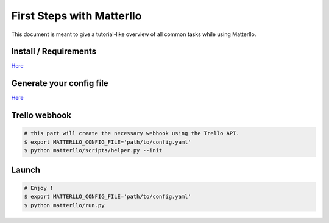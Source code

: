 .. title:: usage

First Steps with Matterllo
==========================
This document is meant to give a tutorial-like overview of all common tasks while using Matterllo.

Install / Requirements
----------------------
`Here <http://matterllo.readthedocs.org/en/issue_2/requirements.html>`_

Generate your config file
-------------------------
`Here <http://matterllo.readthedocs.org/en/issue_2/settings.html>`_

Trello webhook
--------------

.. code-block:: bash
    
    # this part will create the necessary webhook using the Trello API.
    $ export MATTERLLO_CONFIG_FILE='path/to/config.yaml'
    $ python matterllo/scripts/helper.py --init

Launch
------
.. code-block:: bash

    # Enjoy !
    $ export MATTERLLO_CONFIG_FILE='path/to/config.yaml'
    $ python matterllo/run.py
